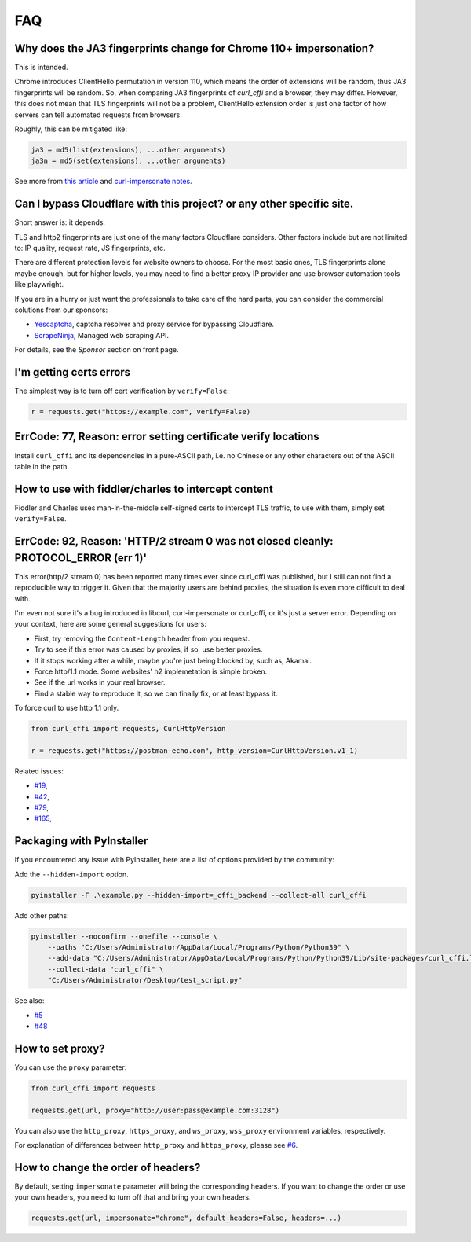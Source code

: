 FAQ
==========================

Why does the JA3 fingerprints change for Chrome 110+ impersonation?
------

This is intended.

Chrome introduces ClientHello permutation in version 110, which means the order of
extensions will be random, thus JA3 fingerprints will be random. So, when comparing
JA3 fingerprints of `curl_cffi` and a browser, they may differ. However, this does not
mean that TLS fingerprints will not be a problem, ClientHello extension order is just
one factor of how servers can tell automated requests from browsers.

Roughly, this can be mitigated like:

.. code-block::

    ja3 = md5(list(extensions), ...other arguments)
    ja3n = md5(set(extensions), ...other arguments)

See more from `this article <https://www.fastly.com/blog/a-first-look-at-chromes-tls-clienthello-permutation-in-the-wild>`_
and `curl-impersonate notes <https://github.com/lwthiker/curl-impersonate/pull/148>`_.

Can I bypass Cloudflare with this project? or any other specific site.
------

Short answer is: it depends.

TLS and http2 fingerprints are just one of the many factors Cloudflare considers. Other
factors include but are not limited to: IP quality, request rate, JS fingerprints, etc.

There are different protection levels for website owners to choose. For the most basic
ones, TLS fingerprints alone maybe enough, but for higher levels, you may need to find
a better proxy IP provider and use browser automation tools like playwright.

If you are in a hurry or just want the professionals to take care of the hard parts,
you can consider the commercial solutions from our sponsors:

- `Yescaptcha <https://yescaptcha.com/i/stfnIO>`_, captcha resolver and proxy service for bypassing Cloudflare.
- `ScrapeNinja <https://scrapeninja.net/?utm_source=github&utm_medium=banner&utm_campaign=cffi>`_, Managed web scraping API.

For details, see the `Sponsor` section on front page.


I'm getting certs errors
------

The simplest way is to turn off cert verification by ``verify=False``:

.. code-block:: python

    r = requests.get("https://example.com", verify=False)


ErrCode: 77, Reason: error setting certificate verify locations
------

Install ``curl_cffi`` and its dependencies in a pure-ASCII path, i.e. no Chinese or any
other characters out of the ASCII table in the path.


How to use with fiddler/charles to intercept content
------

Fiddler and Charles uses man-in-the-middle self-signed certs to intercept TLS traffic,
to use with them, simply set ``verify=False``.


ErrCode: 92, Reason: 'HTTP/2 stream 0 was not closed cleanly: PROTOCOL_ERROR (err 1)'
------

This error(http/2 stream 0) has been reported many times ever since curl_cffi was
published, but I still can not find a reproducible way to trigger it. Given that the
majority users are behind proxies, the situation is even more difficult to deal with.

I'm even not sure it's a bug introduced in libcurl, curl-impersonate or curl_cffi, or
it's just a server error. Depending on your context, here are some general suggestions
for users:

- First, try removing the ``Content-Length`` header from you request.
- Try to see if this error was caused by proxies, if so, use better proxies.
- If it stops working after a while, maybe you're just being blocked by, such as, Akamai.
- Force http/1.1 mode. Some websites' h2 implemetation is simple broken.
- See if the url works in your real browser.
- Find a stable way to reproduce it, so we can finally fix, or at least bypass it.

To force curl to use http 1.1 only.

.. code-block:: python

    from curl_cffi import requests, CurlHttpVersion

    r = requests.get("https://postman-echo.com", http_version=CurlHttpVersion.v1_1)

Related issues:

- `#19 <https://github.com/yifeikong/curl_cffi/issues/19>`_, 
- `#42 <https://github.com/yifeikong/curl_cffi/issues/42>`_, 
- `#79 <https://github.com/yifeikong/curl_cffi/issues/79>`_, 
- `#165 <https://github.com/yifeikong/curl_cffi/issues/165>`_, 


Packaging with PyInstaller
------

If you encountered any issue with PyInstaller, here are a list of options provided by the
community:

Add the ``--hidden-import`` option.

.. code-block::

   pyinstaller -F .\example.py --hidden-import=_cffi_backend --collect-all curl_cffi

Add other paths:

.. code-block::

   pyinstaller --noconfirm --onefile --console \
       --paths "C:/Users/Administrator/AppData/Local/Programs/Python/Python39" \
       --add-data "C:/Users/Administrator/AppData/Local/Programs/Python/Python39/Lib/site-packages/curl_cffi.libs/libcurl-cbb416caa1dd01638554eab3f38d682d.dll;." \
       --collect-data "curl_cffi" \
       "C:/Users/Administrator/Desktop/test_script.py"


See also: 

- `#5 <https://github.com/yifeikong/curl_cffi/issues/5>`_
- `#48 <https://github.com/yifeikong/curl_cffi/issues/48>`_

How to set proxy?
------

You can use the ``proxy`` parameter:

.. code-block:: python

    from curl_cffi import requests

    requests.get(url, proxy="http://user:pass@example.com:3128")

You can also use the ``http_proxy``, ``https_proxy``, and ``ws_proxy``, ``wss_proxy``
environment variables, respectively.

For explanation of differences between ``http_proxy`` and ``https_proxy``, please see
`#6 <https://github.com/yifeikong/curl_cffi/issues/6>`_.


How to change the order of headers?
------

By default, setting ``impersonate`` parameter will bring the corresponding headers. If
you want to change the order or use your own headers, you need to turn off that and bring
your own headers.

.. code-block::

   requests.get(url, impersonate="chrome", default_headers=False, headers=...)

